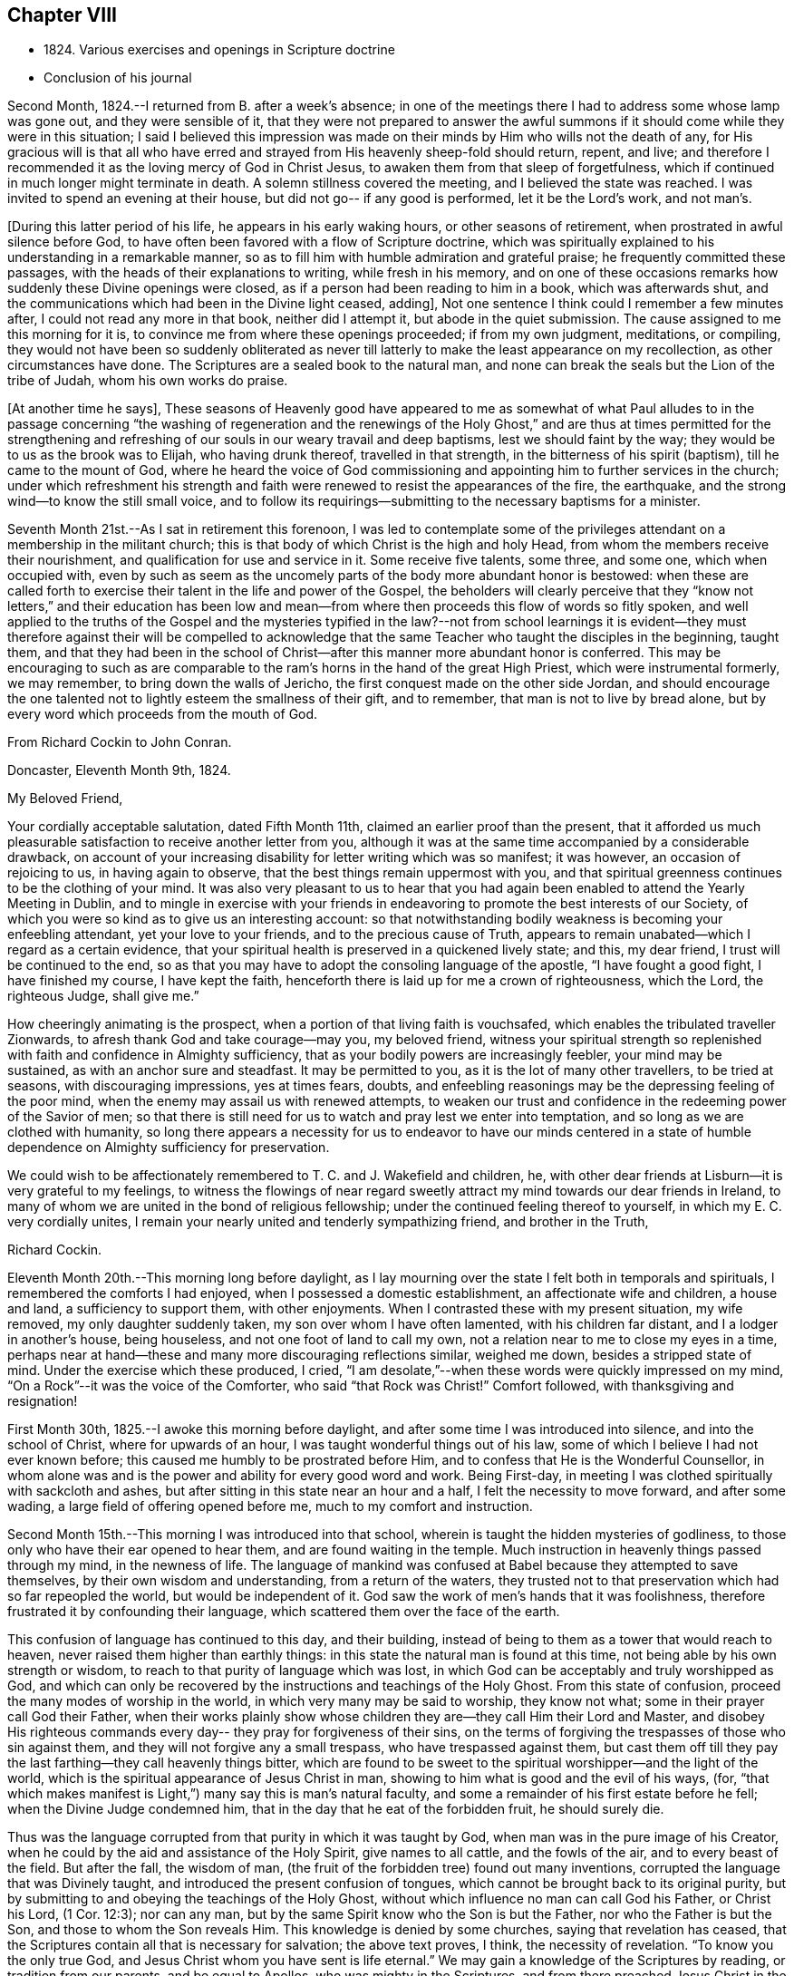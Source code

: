 == Chapter VIII

[.chapter-synopsis]
* 1824+++.+++ Various exercises and openings in Scripture doctrine
* Conclusion of his journal

Second Month, 1824.--I returned from B. after a week`'s absence;
in one of the meetings there I had to address some whose lamp was gone out,
and they were sensible of it,
that they were not prepared to answer the awful summons
if it should come while they were in this situation;
I said I believed this impression was made on their
minds by Him who wills not the death of any,
for His gracious will is that all who have erred and
strayed from His heavenly sheep-fold should return,
repent, and live;
and therefore I recommended it as the loving mercy of God in Christ Jesus,
to awaken them from that sleep of forgetfulness,
which if continued in much longer might terminate in death.
A solemn stillness covered the meeting, and I believed the state was reached.
I was invited to spend an evening at their house,
but did not go-- if any good is performed, let it be the Lord`'s work, and not man`'s.

+++[+++During this latter period of his life, he appears in his early waking hours,
or other seasons of retirement, when prostrated in awful silence before God,
to have often been favored with a flow of Scripture doctrine,
which was spiritually explained to his understanding in a remarkable manner,
so as to fill him with humble admiration and grateful praise;
he frequently committed these passages, with the heads of their explanations to writing,
while fresh in his memory,
and on one of these occasions remarks how suddenly these Divine openings were closed,
as if a person had been reading to him in a book, which was afterwards shut,
and the communications which had been in the Divine light ceased, adding+++]+++,
Not one sentence I think could I remember a few minutes after,
I could not read any more in that book, neither did I attempt it,
but abode in the quiet submission.
The cause assigned to me this morning for it is,
to convince me from where these openings proceeded; if from my own judgment, meditations,
or compiling,
they would not have been so suddenly obliterated as never till
latterly to make the least appearance on my recollection,
as other circumstances have done.
The Scriptures are a sealed book to the natural man,
and none can break the seals but the Lion of the tribe of Judah,
whom his own works do praise.

+++[+++At another time he says+++]+++,
These seasons of Heavenly good have appeared to me as somewhat of what Paul alludes
to in the passage concerning
"`the washing of regeneration and the renewings of the Holy Ghost,`"
and are thus at times permitted for the strengthening and refreshing
of our souls in our weary travail and deep baptisms,
lest we should faint by the way; they would be to us as the brook was to Elijah,
who having drunk thereof, travelled in that strength,
in the bitterness of his spirit (baptism), till he came to the mount of God,
where he heard the voice of God commissioning and
appointing him to further services in the church;
under which refreshment his strength and faith were
renewed to resist the appearances of the fire,
the earthquake, and the strong wind--to know the still small voice,
and to follow its requirings--submitting to the necessary baptisms for a minister.

Seventh Month 21st.--As I sat in retirement this forenoon,
I was led to contemplate some of the privileges
attendant on a membership in the militant church;
this is that body of which Christ is the high and holy Head,
from whom the members receive their nourishment,
and qualification for use and service in it.
Some receive five talents, some three, and some one, which when occupied with,
even by such as seem as the uncomely parts of the body more abundant honor is bestowed:
when these are called forth to exercise their talent in the life and power of the Gospel,
the beholders will clearly perceive that they "`know not
letters,`" and their education has been low and mean--from
where then proceeds this flow of words so fitly spoken,
and well applied to the truths of the Gospel and the mysteries typified in the law?--not
from school learnings it is evident--they must therefore
against their will be compelled to acknowledge that the same
Teacher who taught the disciples in the beginning,
taught them,
and that they had been in the school of Christ--after
this manner more abundant honor is conferred.
This may be encouraging to such as are comparable to
the ram`'s horns in the hand of the great High Priest,
which were instrumental formerly, we may remember, to bring down the walls of Jericho,
the first conquest made on the other side Jordan,
and should encourage the one talented not to lightly esteem the smallness of their gift,
and to remember, that man is not to live by bread alone,
but by every word which proceeds from the mouth of God.

[.embedded-content-document.letter]
--

[.letter-heading]
From Richard Cockin to John Conran.

[.signed-section-context-open]
Doncaster, Eleventh Month 9th, 1824.

[.salutation]
My Beloved Friend,

Your cordially acceptable salutation, dated Fifth Month 11th,
claimed an earlier proof than the present,
that it afforded us much pleasurable satisfaction to receive another letter from you,
although it was at the same time accompanied by a considerable drawback,
on account of your increasing disability for letter writing which was so manifest;
it was however, an occasion of rejoicing to us, in having again to observe,
that the best things remain uppermost with you,
and that spiritual greenness continues to be the clothing of your mind.
It was also very pleasant to us to hear that you had again
been enabled to attend the Yearly Meeting in Dublin,
and to mingle in exercise with your friends in endeavoring to
promote the best interests of our Society,
of which you were so kind as to give us an interesting account:
so that notwithstanding bodily weakness is becoming your enfeebling attendant,
yet your love to your friends, and to the precious cause of Truth,
appears to remain unabated--which I regard as a certain evidence,
that your spiritual health is preserved in a quickened lively state; and this,
my dear friend, I trust will be continued to the end,
so as that you may have to adopt the consoling language of the apostle,
"`I have fought a good fight, I have finished my course, I have kept the faith,
henceforth there is laid up for me a crown of righteousness, which the Lord,
the righteous Judge, shall give me.`"

How cheeringly animating is the prospect,
when a portion of that living faith is vouchsafed,
which enables the tribulated traveller Zionwards,
to afresh thank God and take courage--may you, my beloved friend,
witness your spiritual strength so replenished with
faith and confidence in Almighty sufficiency,
that as your bodily powers are increasingly feebler, your mind may be sustained,
as with an anchor sure and steadfast.
It may be permitted to you, as it is the lot of many other travellers,
to be tried at seasons, with discouraging impressions, yes at times fears, doubts,
and enfeebling reasonings may be the depressing feeling of the poor mind,
when the enemy may assail us with renewed attempts,
to weaken our trust and confidence in the redeeming power of the Savior of men;
so that there is still need for us to watch and pray lest we enter into temptation,
and so long as we are clothed with humanity,
so long there appears a necessity for us to endeavor to have our minds centered in
a state of humble dependence on Almighty sufficiency for preservation.

We could wish to be affectionately remembered to T. C. and J. Wakefield and children, he,
with other dear friends at Lisburn--it is very grateful to my feelings,
to witness the flowings of near regard sweetly attract
my mind towards our dear friends in Ireland,
to many of whom we are united in the bond of religious fellowship;
under the continued feeling thereof to yourself, in which my E. C. very cordially unites,
I remain your nearly united and tenderly sympathizing friend, and brother in the Truth,

[.signed-section-signature]
Richard Cockin.

--

Eleventh Month 20th.--This morning long before daylight,
as I lay mourning over the state I felt both in temporals and spirituals,
I remembered the comforts I had enjoyed, when I possessed a domestic establishment,
an affectionate wife and children, a house and land, a sufficiency to support them,
with other enjoyments.
When I contrasted these with my present situation, my wife removed,
my only daughter suddenly taken, my son over whom I have often lamented,
with his children far distant, and I a lodger in another`'s house, being houseless,
and not one foot of land to call my own,
not a relation near to me to close my eyes in a time,
perhaps near at hand--these and many more discouraging reflections similar,
weighed me down, besides a stripped state of mind.
Under the exercise which these produced, I cried,
"`I am desolate,`"--when these words were quickly impressed on my mind,
"`On a Rock`"--it was the voice of the Comforter, who said "`that Rock was Christ!`"
Comfort followed, with thanksgiving and resignation!

First Month 30th, 1825.--I awoke this morning before daylight,
and after some time I was introduced into silence, and into the school of Christ,
where for upwards of an hour, I was taught wonderful things out of his law,
some of which I believe I had not ever known before;
this caused me humbly to be prostrated before Him,
and to confess that He is the Wonderful Counsellor,
in whom alone was and is the power and ability for every good word and work.
Being First-day, in meeting I was clothed spiritually with sackcloth and ashes,
but after sitting in this state near an hour and a half,
I felt the necessity to move forward, and after some wading,
a large field of offering opened before me, much to my comfort and instruction.

Second Month 15th.--This morning I was introduced into that school,
wherein is taught the hidden mysteries of godliness,
to those only who have their ear opened to hear them,
and are found waiting in the temple.
Much instruction in heavenly things passed through my mind, in the newness of life.
The language of mankind was confused at Babel because they attempted to save themselves,
by their own wisdom and understanding, from a return of the waters,
they trusted not to that preservation which had so far repeopled the world,
but would be independent of it.
God saw the work of men`'s hands that it was foolishness,
therefore frustrated it by confounding their language,
which scattered them over the face of the earth.

This confusion of language has continued to this day, and their building,
instead of being to them as a tower that would reach to heaven,
never raised them higher than earthly things:
in this state the natural man is found at this time,
not being able by his own strength or wisdom,
to reach to that purity of language which was lost,
in which God can be acceptably and truly worshipped as God,
and which can only be recovered by the instructions and teachings of the Holy Ghost.
From this state of confusion, proceed the many modes of worship in the world,
in which very many may be said to worship, they know not what;
some in their prayer call God their Father,
when their works plainly show whose children
they are--they call Him their Lord and Master,
and disobey His righteous commands every day-- they pray for forgiveness of their sins,
on the terms of forgiving the trespasses of those who sin against them,
and they will not forgive any a small trespass, who have trespassed against them,
but cast them off till they pay the last farthing--they call heavenly things bitter,
which are found to be sweet to the spiritual worshipper--and the light of the world,
which is the spiritual appearance of Jesus Christ in man,
showing to him what is good and the evil of his ways,
(for, "`that which makes manifest is Light,`") many say this is man`'s natural faculty,
and some a remainder of his first estate before he fell;
when the Divine Judge condemned him, that in the day that he eat of the forbidden fruit,
he should surely die.

Thus was the language corrupted from that purity in which it was taught by God,
when man was in the pure image of his Creator,
when he could by the aid and assistance of the Holy Spirit, give names to all cattle,
and the fowls of the air, and to every beast of the field.
But after the fall, the wisdom of man,
(the fruit of the forbidden tree) found out many inventions,
corrupted the language that was Divinely taught,
and introduced the present confusion of tongues,
which cannot be brought back to its original purity,
but by submitting to and obeying the teachings of the Holy Ghost,
without which influence no man can call God his Father, or Christ his Lord,
(1 Cor. 12:3); nor can any man,
but by the same Spirit know who the Son is but the Father,
nor who the Father is but the Son, and those to whom the Son reveals Him.
This knowledge is denied by some churches, saying that revelation has ceased,
that the Scriptures contain all that is necessary for salvation; the above text proves,
I think, the necessity of revelation.
"`To know you the only true God, and Jesus Christ whom you have sent is life eternal.`"
We may gain a knowledge of the Scriptures by reading, or tradition from our parents,
and be equal to Apollos, who was mighty in the Scriptures,
and from there preached Jesus Christ in the synagogues boldly;
yet he was not hereby baptized with Christ`'s baptism,
nor received as a minister in Christ`'s church,
till the (spiritual) way of God was taught him more perfectly.
I believe the Scriptures are the words of God, given by Him to mankind by inspiration,
through holy men of old--that they are a handmaid to the Holy Spirit, conveying to those,
who will receive their testimony, the mind and will of God.

Fifth Month 18th.--The Quarterly Meeting approaching,
and my accustomed preparation for it trying baptisms, poverty,
and discouragement--the Comforter not come--my sight failed,
and little hope of a revival--yet not so far deserted as the prophet Habakkuk,
whose faith did not fail under greater privations.
Lord, help my faith, and give me to remember when your candle shone upon my head,
and caused me to rejoice in hope that though cast down
I was not forsaken--praises be to your holy Name!

Eighth Month 14th.--I have been for some weeks past under a particular dispensation,
a recollection of several incidents of my former life,
and which had passed under judgment and condemnation, unto pardon;
the remembrance was so fresh, that it required an almost constant watch to exclude them.
This dispensation brought me under a trying humiliation,
so that I was often ready and desirous to give up a
service of which I felt myself altogether unworthy,
and when engaged in it, was so feeble, that I generally was brief and discouraged.
This appears to me a state the apostle experienced,
when he said nothing belonged to him but shame and confusion of face.
I have been greatly abased, though mercifully preserved from yielding up my crown;
but through all God was magnified, that His mercy had preserved me,
for to Him alone the praise is due.
It may be a preparatory baptism for the ensuing Quarterly Meeting, +++[+++and if so+++]+++
I am satisfied to abide under its continuance, desiring that the Lord will not pity,
nor His hand spare,
till His holy hand has formed and fashioned me to what He would have me to be.
My Lord and Master cried out on the cross, "`Why have you forsaken me?`"
I have in similar and lesser circumstances, cried out in like manner,
but did not feel any condemnation, therefore I am encouraged to hold on my way,
hoping to be enabled to do so, unto the end of the race,
which is not gained by the swift, but those who hold out to the end will gain the prize.
Herein the creaturely part is crucified, and the Lord magnified,
because His mercy has endured so long.
I believe I may say with the apostle, "`I am crucified with Christ, nevertheless I live,
yet not I,
but Christ liveth in me,`" and the life I now live is not according to the flesh,
but in my measure according to the blessed will of the dear Son of God,
and to Him is the praise and thanksgiving, now and forever. Amen.

Written by myself who am almost blind, John Conran.

[.offset]
+++[+++Many of his latter memoranda were written by a kind friend from dictation.+++]+++

Eighth Month 23rd.--Memory is sound--I must say farewell to sublunary enjoyments,
and wait my approaching +++[+++end+++]+++, which I do by night and by day,
not trusting to any works of righteousness of my own,
but to the mercies of God through Christ Jesus.

Twelfth Month 20th.--Last First-day I was at our meeting here,
which to me was remarkably hard, a spirit of unbelief to a great degree was felt by me,
which shut me up for near two hours, a small share of relief was as afforded,
but the cloud which had been broken, soon again closed and the light was obscured.
In the evening after reading the Scriptures in the family,
we had a time of solid retirement, which fully recompensed for the trials in the meeting;
the wing of Divine love was felt by me to overshadow us, and under the shadow,
I hope we were made to rejoice, in our several measures in solemn silence,
which continued during the remainder of the opportunity.
Under this baptism my mind was impressed with this language,
"`Your sins and your iniquities are no more remembered,
I have cast them out behind me;`" this I could
not embrace as being my state and condition,
and that the voice that I heard, was the voice of Him whom my soul loves,
being often of late baptized into a recollection of my former manner of life,
which led me to say that it is of the Lord`'s mercy that I was not consumed.
In this frame of mind I continued to look from this opening,
till it was repeated three or four times, when peace was solemnly proclaimed in my heart,
and was the seal that closed it.
Thus I believe, we are at times mercifully favored with a degree of that hope,
that the Lord knows them that are His.
The foundation of the just and righteous of all generations cannot fail,
and those who build their hopes thereon shall experience that,
though the winds may blow and the rains descend, it will stand.
A holy confidence was raised in my mind,
which caused me reverently to bow before the Great and Good Giver of it,
and to praise and give thanks to Him who is worthy of it,
and who lives and reigns forever.

Painful have been my days, and wearisome have been my nights,
in waiting for the arising of the Sun of righteousness,
who I think has delayed His coming, which is a trial of my faith and patience;
but as all His ways are wisdom, and past our finding out, I endeavor to submit thereto,
and acknowledge my unworthiness, of the favors hitherto bestowed upon me,
and strive to be content with the small share of light still vouchsafed.

Fifth Month 14th, 1826.--I returned from the Yearly Meeting in Dublin:
it was pretty well attended, and in some of the +++[+++sittings we were owned by the+++]+++
Master of our assemblies, which was an encouragement to His faithful ones;
I was favored with a little help to get through what was laid upon me,
to my satisfaction, and returned in peace.

26th.--This morning early I was favored to experience the Shepherd`'s voice,
opening and wonderfully expounding many different passages of holy Scripture,
which led me to praise and magnify His adorable mercy in condescending to
visit and communicate with such a poor mortal as I am.
These communications are frequent, which I may call the renewings of the Holy Ghost,
to strengthen and refresh the weary traveller, and +++[+++in them I recognize+++]+++
the union and communion of the saints,
which our first parents enjoyed in Eden--blessed union and communion,
through obedience to the grace of the Holy Spirit!

Tenth Month 1st.--As I sat still this morning after breakfast,
this language passed +++[+++livingly+++]+++
through my mind, "`Rejoice and be exceeding glad,
for there is a place prepared for you in my kingdom--and
proceed as hitherto in secret prayer and silent waiting,
and you shalt not be puffed up by whatsoever may be committed to you.`"

Twelfth Month 15th.--I am daily waiting my change,
having only the mercies of God to trust to.

1827.--I am daily waiting in the temple, if I may be favored to hear this joyful summons,
"`Enter into the joy of your Lord,`" where the wicked cease to trouble,
and my weary spirit I trust will experience rest.

[.asterism]
'''

[.offset]
+++[+++These appear to be the last words recorded in John Conran`'s Journal,
and in a hand almost illegible, he being nearly blind;
but he continued to attend meetings, even sometimes at the distance of fourteen miles,
as long as his bodily strength permitted it,
so great was his desire to wait with his friends for
the arising of the heavenly Power of Christ therein,
and to be found faithfully occupying with the gift mercifully bestowed upon him,
often saying, as an incentive to a more perfect dedication of mind and body+++]+++,
"`I serve the Best of masters, who, I can testify from long and precious experience,
withholds no good thing from those who faithfully serve and obey Him.`"

[.offset]
+++[+++The following extract from the Testimony concerning him drawn
up by the Friends of Lurgan Monthly Meeting will show how he
was engaged with the same zeal in the last meeting he attended,
being the day previous to his death+++]+++:--

[quote]
____
With affecting energy,
he closely pressed Friends to faithfulness and diligence in
attending the meetings for worship and discipline,
saying, the parable of the great supper had deeply impressed his mind,
by which he was instructed to believe that no excuse, however plausible,
would be taken for neglecting those important duties; for none, he thought,
could be more reasonable than were mentioned,
wherein one having bought a piece of ground,
it was but prudent for him to see it before paying for it--another, five yoke of oxen,
which it was only reasonable he should be permitted to prove before he paid
the purchase-money --while a third had married a wife and could not come,
having thereby necessarily undertaken to provide for a family,
especially as he is declared to be worse than an infidel who provides not for his own.
Then mourning over those who were not sensible of their situation,
and of the great salvation offered to all, he said,
"`I now again tell you what I have so often declared
that '`no other foundation can man lay than is laid,
which is Jesus Christ.`'`" Then warned all to be careful of neglecting calls from Heaven,
and by the servants sent as messenger after messenger, testifying,
"`Behold all things are ready,`" for should they continue to do so,
the children`'s seats at the Lord`'s table would be filled by others,
who beholding the Light, would flock as doves confined in a room to the windows; adding,
he was made thankful in being assured that Light
had already broken forth and the day had dawned;
and when about to resume his seat, he advanced and said,
"`For thus having been permitted to live to see this day, I praise, honor,
and magnify my God!`"
____
